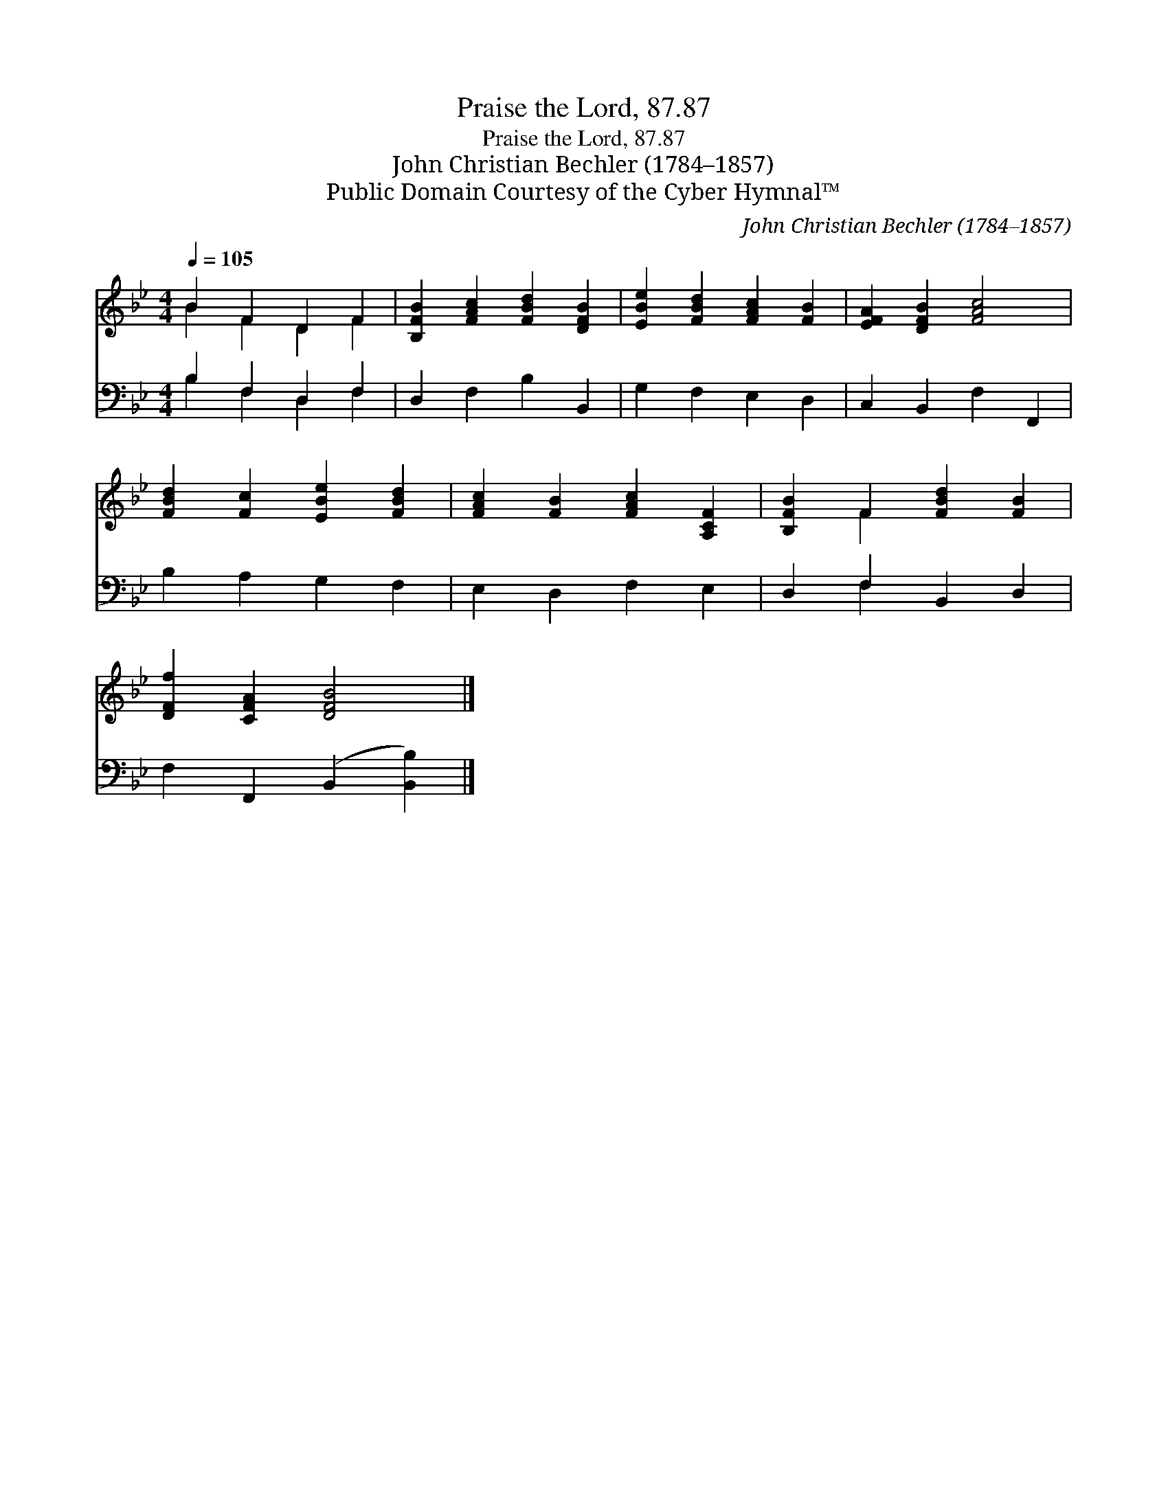 X:1
T:Praise the Lord, 87.87
T:Praise the Lord, 87.87
T:John Christian Bechler (1784–1857)
T:Public Domain Courtesy of the Cyber Hymnal™
C:John Christian Bechler (1784–1857)
Z:Public Domain
Z:Courtesy of the Cyber Hymnal™
%%score ( 1 2 ) ( 3 4 )
L:1/8
Q:1/4=105
M:4/4
K:Bb
V:1 treble 
V:2 treble 
V:3 bass 
V:4 bass 
V:1
 B2 F2 D2 F2 | [B,FB]2 [FAc]2 [FBd]2 [DFB]2 | [EBe]2 [FBd]2 [FAc]2 [FB]2 | [EFA]2 [DFB]2 [FAc]4 | %4
 [FBd]2 [Fc]2 [EBe]2 [FBd]2 | [FAc]2 [FB]2 [FAc]2 [A,CF]2 | [B,FB]2 F2 [FBd]2 [FB]2 | %7
 [DFf]2 [CFA]2 [DFB]4 |] %8
V:2
 B2 F2 D2 F2 | x8 | x8 | x8 | x8 | x8 | x2 F2 x4 | x8 |] %8
V:3
 B,2 F,2 D,2 F,2 | D,2 F,2 B,2 B,,2 | G,2 F,2 E,2 D,2 | C,2 B,,2 F,2 F,,2 | B,2 A,2 G,2 F,2 | %5
 E,2 D,2 F,2 E,2 | D,2 F,2 B,,2 D,2 | F,2 F,,2 (B,,2 [B,,B,]2) |] %8
V:4
 B,2 F,2 D,2 F,2 | x8 | x8 | x8 | x8 | x8 | x2 F,2 x4 | x8 |] %8

